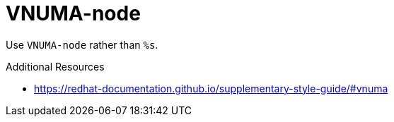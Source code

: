 :navtitle: VNUMA-node
:keywords: reference, rule, VNUMA-node

= VNUMA-node

Use `VNUMA-node` rather than `%s`.

.Additional Resources

* link:https://redhat-documentation.github.io/supplementary-style-guide/#vnuma[]

